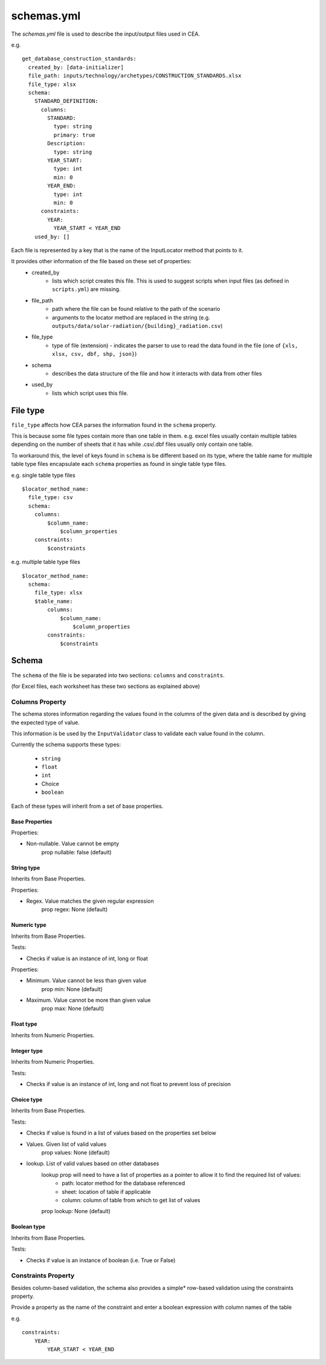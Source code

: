 schemas.yml
###########
The `schemas.yml` file is used to describe the input/output files used in CEA.

e.g.
::

    get_database_construction_standards:
      created_by: [data-initializer]
      file_path: inputs/technology/archetypes/CONSTRUCTION_STANDARDS.xlsx
      file_type: xlsx
      schema:
        STANDARD_DEFINITION:
          columns:
            STANDARD:
              type: string
              primary: true
            Description:
              type: string
            YEAR_START:
              type: int
              min: 0
            YEAR_END:
              type: int
              min: 0
          constraints:
            YEAR:
              YEAR_START < YEAR_END
        used_by: []

Each file is represented by a key that is the name of the InputLocator method that points to it.

It provides other information of the file based on these set of properties:
    - created_by
        - lists which script creates this file. This is used to suggest scripts when input files
          (as defined in ``scripts.yml``) are missing.
    - file_path
        - path where the file can be found relative to the path of the scenario
        - arguments to the locator method are replaced in the string
          (e.g. ``outputs/data/solar-radiation/{building}_radiation.csv``)
    - file_type
        - type of file (extension) - indicates the parser to use to read the data found in the file
          (one of ``{xls, xlsx, csv, dbf, shp, json}``)
    - schema
        - describes the data structure of the file and how it interacts with data from other files
    - used_by
        - lists which script uses this file.

File type
+++++++++

``file_type`` affects how CEA parses the information found in the ``schema`` property.

This is because some file types contain more than one table in them.
e.g. excel files usually contain multiple tables depending on the number of sheets that it has
while .csv/.dbf files usually only contain one table.

To workaround this, the level of keys found in ``schema`` is be different based on its type,
where the table name for multiple table type files encapsulate each ``schema`` properties
as found in single table type files.

e.g. single table type files
::


    $locator_method_name:
      file_type: csv
      schema:
        columns:
            $column_name:
                $column_properties
        constraints:
            $constraints


e.g. multiple table type files
::


    $locator_method_name:
      schema:
        file_type: xlsx
        $table_name:
            columns:
                $column_name:
                    $column_properties
            constraints:
                $constraints


Schema
++++++

The ``schema`` of the file is be separated into two sections: ``columns`` and ``constraints``.

(for Excel files, each worksheet has these two sections as explained above)

Columns Property
================

The schema stores information regarding the values found in the columns of the given data and is described by giving
the expected type of value.

This information is be used by the ``InputValidator`` class to validate each value found in the column.

Currently the schema supports these types:

    - ``string``
    - ``float``
    - ``int``
    - Choice
    - ``boolean``

Each of these types will inherit from a set of base properties.

Base Properties
---------------

Properties:

- Non-nullable. Value cannot be empty
    prop nullable: false (default)

String type
------------

Inherits from Base Properties.

Properties:

- Regex. Value matches the given regular expression
    prop regex: None (default)

Numeric type
------------

Inherits from Base Properties.

Tests:

- Checks if value is an instance of int, long or float

Properties:

- Minimum. Value cannot be less than given value
    prop min: None (default)

- Maximum. Value cannot be more than given value
    prop max: None (default)

Float type
------------

Inherits from Numeric Properties.

Integer type
------------

Inherits from Numeric Properties.

Tests:

- Checks if value is an instance of int, long and not float to prevent loss of precision

Choice type
------------

Inherits from Base Properties.

Tests:

- Checks if value is found in a list of values based on the properties set below

- Values. Given list of valid values
    prop values: None (default)

- lookup. List of valid values based on other databases
    lookup prop will need to have a list of properties as a pointer to allow it to find the required list of values:
        - path: locator method for the database referenced
        - sheet: location of table if applicable
        - column: column of table from which to get list of values

    prop lookup: None (default)

Boolean type
------------

Inherits from Base Properties.


Tests:

- Checks if value is an instance of boolean (i.e. True or False)

Constraints Property
====================
Besides column-based validation, the schema also provides a simple* row-based validation using the constraints property.

Provide a property as the name of the constraint and enter a boolean expression with column names of the table

e.g.
::

    constraints:
        YEAR:
            YEAR_START < YEAR_END
